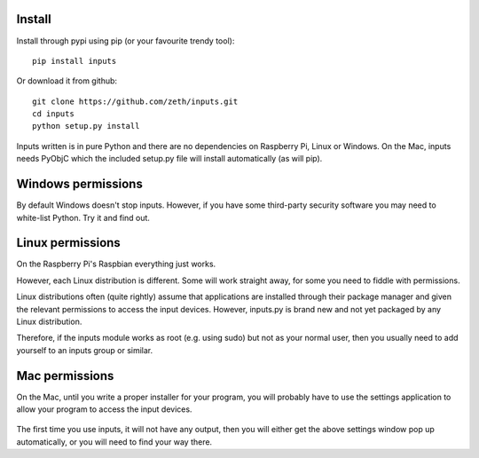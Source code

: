 Install
-------

Install through pypi using pip (or your favourite trendy tool)::

    pip install inputs

Or download it from github::

    git clone https://github.com/zeth/inputs.git
    cd inputs
    python setup.py install

Inputs written is in pure Python and there are no dependencies on
Raspberry Pi, Linux or Windows. On the Mac, inputs needs PyObjC which
the included setup.py file will install automatically (as will pip).

Windows permissions
-------------------

By default Windows doesn't stop inputs. However, if you have some
third-party security software you may need to white-list Python. Try
it and find out.

Linux permissions
-----------------

On the Raspberry Pi's Raspbian everything just works.

However, each Linux distribution is different. Some will work straight
away, for some you need to fiddle with permissions.

Linux distributions often (quite rightly) assume that applications are
installed through their package manager and given the relevant
permissions to access the input devices. However, inputs.py is brand
new and not yet packaged by any Linux distribution.

Therefore, if the inputs module works as root (e.g. using sudo) but
not as your normal user, then you usually need to add yourself to an
inputs group or similar.

Mac permissions
---------------

On the Mac, until you write a proper installer for your program, you
will probably have to use the settings application to allow your
program to access the input devices.

    .. image:: https://raw.githubusercontent.com/zeth/inputs/master/macsecurity.png

The first time you use inputs, it will not have any output, then you
will either get the above settings window pop up automatically, or you
will need to find your way there.
